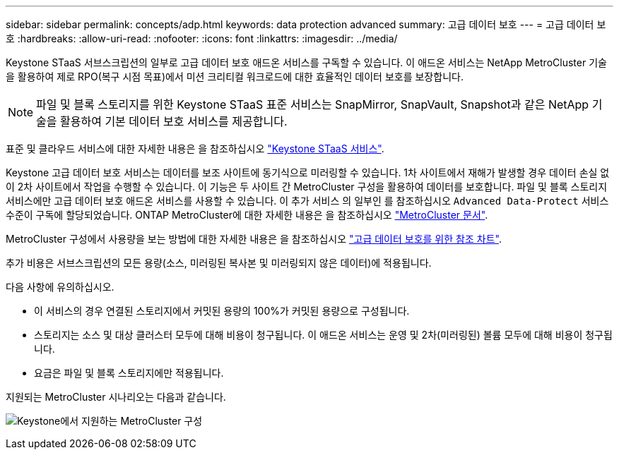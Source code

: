 ---
sidebar: sidebar 
permalink: concepts/adp.html 
keywords: data protection advanced 
summary: 고급 데이터 보호 
---
= 고급 데이터 보호
:hardbreaks:
:allow-uri-read: 
:nofooter: 
:icons: font
:linkattrs: 
:imagesdir: ../media/


[role="lead"]
Keystone STaaS 서브스크립션의 일부로 고급 데이터 보호 애드온 서비스를 구독할 수 있습니다. 이 애드온 서비스는 NetApp MetroCluster 기술을 활용하여 제로 RPO(복구 시점 목표)에서 미션 크리티컬 워크로드에 대한 효율적인 데이터 보호를 보장합니다.


NOTE: 파일 및 블록 스토리지를 위한 Keystone STaaS 표준 서비스는 SnapMirror, SnapVault, Snapshot과 같은 NetApp 기술을 활용하여 기본 데이터 보호 서비스를 제공합니다.

표준 및 클라우드 서비스에 대한 자세한 내용은 을 참조하십시오 link:../concepts/supported-storage-services.html["Keystone STaaS 서비스"].

Keystone 고급 데이터 보호 서비스는 데이터를 보조 사이트에 동기식으로 미러링할 수 있습니다. 1차 사이트에서 재해가 발생할 경우 데이터 손실 없이 2차 사이트에서 작업을 수행할 수 있습니다. 이 기능은 두 사이트 간 MetroCluster 구성을 활용하여 데이터를 보호합니다. 파일 및 블록 스토리지 서비스에만 고급 데이터 보호 애드온 서비스를 사용할 수 있습니다. 이 추가 서비스 의 일부인 를 참조하십시오 `Advanced Data-Protect` 서비스 수준이 구독에 할당되었습니다.
ONTAP MetroCluster에 대한 자세한 내용은 을 참조하십시오 link:https://docs.netapp.com/us-en/ontap-metrocluster["MetroCluster 문서"^].

MetroCluster 구성에서 사용량을 보는 방법에 대한 자세한 내용은 을 참조하십시오 link:../integrations/aiq-keystone-details.html#reference-charts-for-advanced-data-protection["고급 데이터 보호를 위한 참조 차트"].

추가 비용은 서브스크립션의 모든 용량(소스, 미러링된 복사본 및 미러링되지 않은 데이터)에 적용됩니다.

다음 사항에 유의하십시오.

* 이 서비스의 경우 연결된 스토리지에서 커밋된 용량의 100%가 커밋된 용량으로 구성됩니다.
* 스토리지는 소스 및 대상 클러스터 모두에 대해 비용이 청구됩니다. 이 애드온 서비스는 운영 및 2차(미러링된) 볼륨 모두에 대해 비용이 청구됩니다.
* 요금은 파일 및 블록 스토리지에만 적용됩니다.


지원되는 MetroCluster 시나리오는 다음과 같습니다.

image:mcc.png["Keystone에서 지원하는 MetroCluster 구성"]
